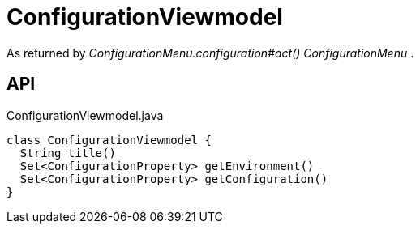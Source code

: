 = ConfigurationViewmodel
:Notice: Licensed to the Apache Software Foundation (ASF) under one or more contributor license agreements. See the NOTICE file distributed with this work for additional information regarding copyright ownership. The ASF licenses this file to you under the Apache License, Version 2.0 (the "License"); you may not use this file except in compliance with the License. You may obtain a copy of the License at. http://www.apache.org/licenses/LICENSE-2.0 . Unless required by applicable law or agreed to in writing, software distributed under the License is distributed on an "AS IS" BASIS, WITHOUT WARRANTIES OR  CONDITIONS OF ANY KIND, either express or implied. See the License for the specific language governing permissions and limitations under the License.

As returned by _ConfigurationMenu.configuration#act() ConfigurationMenu_ .

== API

[source,java]
.ConfigurationViewmodel.java
----
class ConfigurationViewmodel {
  String title()
  Set<ConfigurationProperty> getEnvironment()
  Set<ConfigurationProperty> getConfiguration()
}
----

